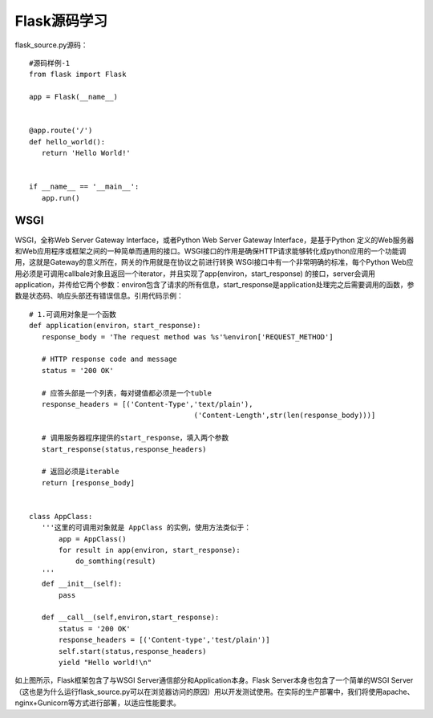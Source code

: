 ========================
Flask源码学习
========================

flask_source.py源码：

::

 #源码样例-1
 from flask import Flask

 app = Flask(__name__)


 @app.route('/')
 def hello_world():
    return 'Hello World!'


 if __name__ == '__main__':
    app.run()


WSGI
--------

WSGI，全称Web Server Gateway Interface，或者Python Web Server Gateway Interface，是基于Python 定义的Web服务器和Web应用程序或框架之间的一种简单而通用的接口。WSGI接口的作用是确保HTTP请求能够转化成python应用的一个功能调用，这就是Gateway的意义所在，网关的作用就是在协议之前进行转换
WSGI接口中有一个非常明确的标准，每个Python Web应用必须是可调用callbale对象且返回一个iterator，并且实现了app(environ，start_response) 的接口，server会调用application，并传给它两个参数：environ包含了请求的所有信息，start_response是application处理完之后需要调用的函数，参数是状态码、响应头部还有错误信息。引用代码示例：

::
 
 # 1.可调用对象是一个函数
 def application(environ，start_response):
    response_body = 'The request method was %s'%environ['REQUEST_METHOD']

    # HTTP response code and message
    status = '200 OK'

    # 应答头部是一个列表，每对键值都必须是一个tuble
    response_headers = [('Content-Type','text/plain'),
                                        ('Content-Length',str(len(response_body)))]

    # 调用服务器程序提供的start_response，填入两个参数
    start_response(status,response_headers)

    # 返回必须是iterable
    return [response_body]


 class AppClass:
    '''这里的可调用对象就是 AppClass 的实例，使用方法类似于： 
        app = AppClass()
        for result in app(environ, start_response):
            do_somthing(result)
    '''
    def __init__(self):
        pass

    def __call__(self,environ,start_response):
        status = '200 OK'
        response_headers = [('Content-type','test/plain')]
        self.start(status,response_headers)
        yield "Hello world!\n"


|image0|

如上图所示，Flask框架包含了与WSGI Server通信部分和Application本身。Flask Server本身也包含了一个简单的WSGI Server（这也是为什么运行flask_source.py可以在浏览器访问的原因）用以开发测试使用。在实际的生产部署中，我们将使用apache、nginx+Gunicorn等方式进行部署，以适应性能要求。



.. |image0| image:: ./image/181104.webp
